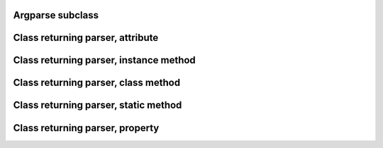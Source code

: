 Argparse subclass
=================

.. argparse::
   :filename: test/sample-directive-class.py
   :prog: sample-directive-class
   :class: ParserSubclass
   :func: unused


Class returning parser, attribute
=================================

.. argparse::
   :filename: test/sample-directive-class.py
   :prog: sample-directive-class
   :class: CLIWrapper
   :func: parser_attribute


Class returning parser, instance method
=======================================

.. argparse::
   :filename: test/sample-directive-class.py
   :prog: sample-directive-class
   :class: CLIWrapper
   :func: get_parser_instancemethod


Class returning parser, class method
=====================================

.. argparse::
   :filename: test/sample-directive-class.py
   :prog: sample-directive-class
   :class: CLIWrapper
   :func: get_parser_classmethod


Class returning parser, static method
=====================================

.. argparse::
   :filename: test/sample-directive-class.py
   :prog: sample-directive-class
   :class: CLIWrapper
   :func: get_parser_staticmethod


Class returning parser, property
================================

.. argparse::
   :filename: test/sample-directive-class.py
   :prog: sample-directive-class
   :class: CLIWrapper
   :func: parser_property
